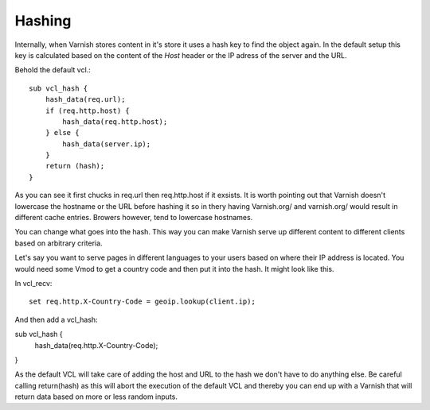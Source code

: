 
Hashing
-------

Internally, when Varnish stores content in it's store it uses a hash
key to find the object again. In the default setup this key is
calculated based on the content of the *Host* header or the IP adress
of the server and the URL.

Behold the default vcl.::

 sub vcl_hash {
     hash_data(req.url);
     if (req.http.host) {
         hash_data(req.http.host);
     } else {
         hash_data(server.ip);
     }
     return (hash);
 }

As you can see it first chucks in req.url then req.http.host if it
exsists. It is worth pointing out that Varnish doesn't lowercase the
hostname or the URL before hashing it so in thery having Varnish.org/
and varnish.org/ would result in different cache entries. Browers
however, tend to lowercase hostnames.

You can change what goes into the hash. This way you can make Varnish
serve up different content to different clients based on arbitrary
criteria.

Let's say you want to serve pages in different languages to your users
based on where their IP address is located. You would need some Vmod
to get a country code and then put it into the hash. It might look
like this.

In vcl_recv::

  set req.http.X-Country-Code = geoip.lookup(client.ip);

And then add a vcl_hash:

sub vcl_hash {
  hash_data(req.http.X-Country-Code);
}

As the default VCL will take care of adding the host and URL to the
hash we don't have to do anything else. Be careful calling
return(hash) as this will abort the execution of the default VCL and
thereby you can end up with a Varnish that will return data based on
more or less random inputs.
